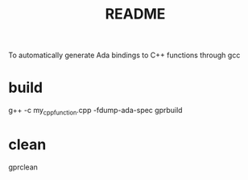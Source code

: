 #+title: README

To automatically generate Ada bindings to C++ functions through gcc

* build

g++ -c my_cpp_function.cpp -fdump-ada-spec
gprbuild

* clean

gprclean
